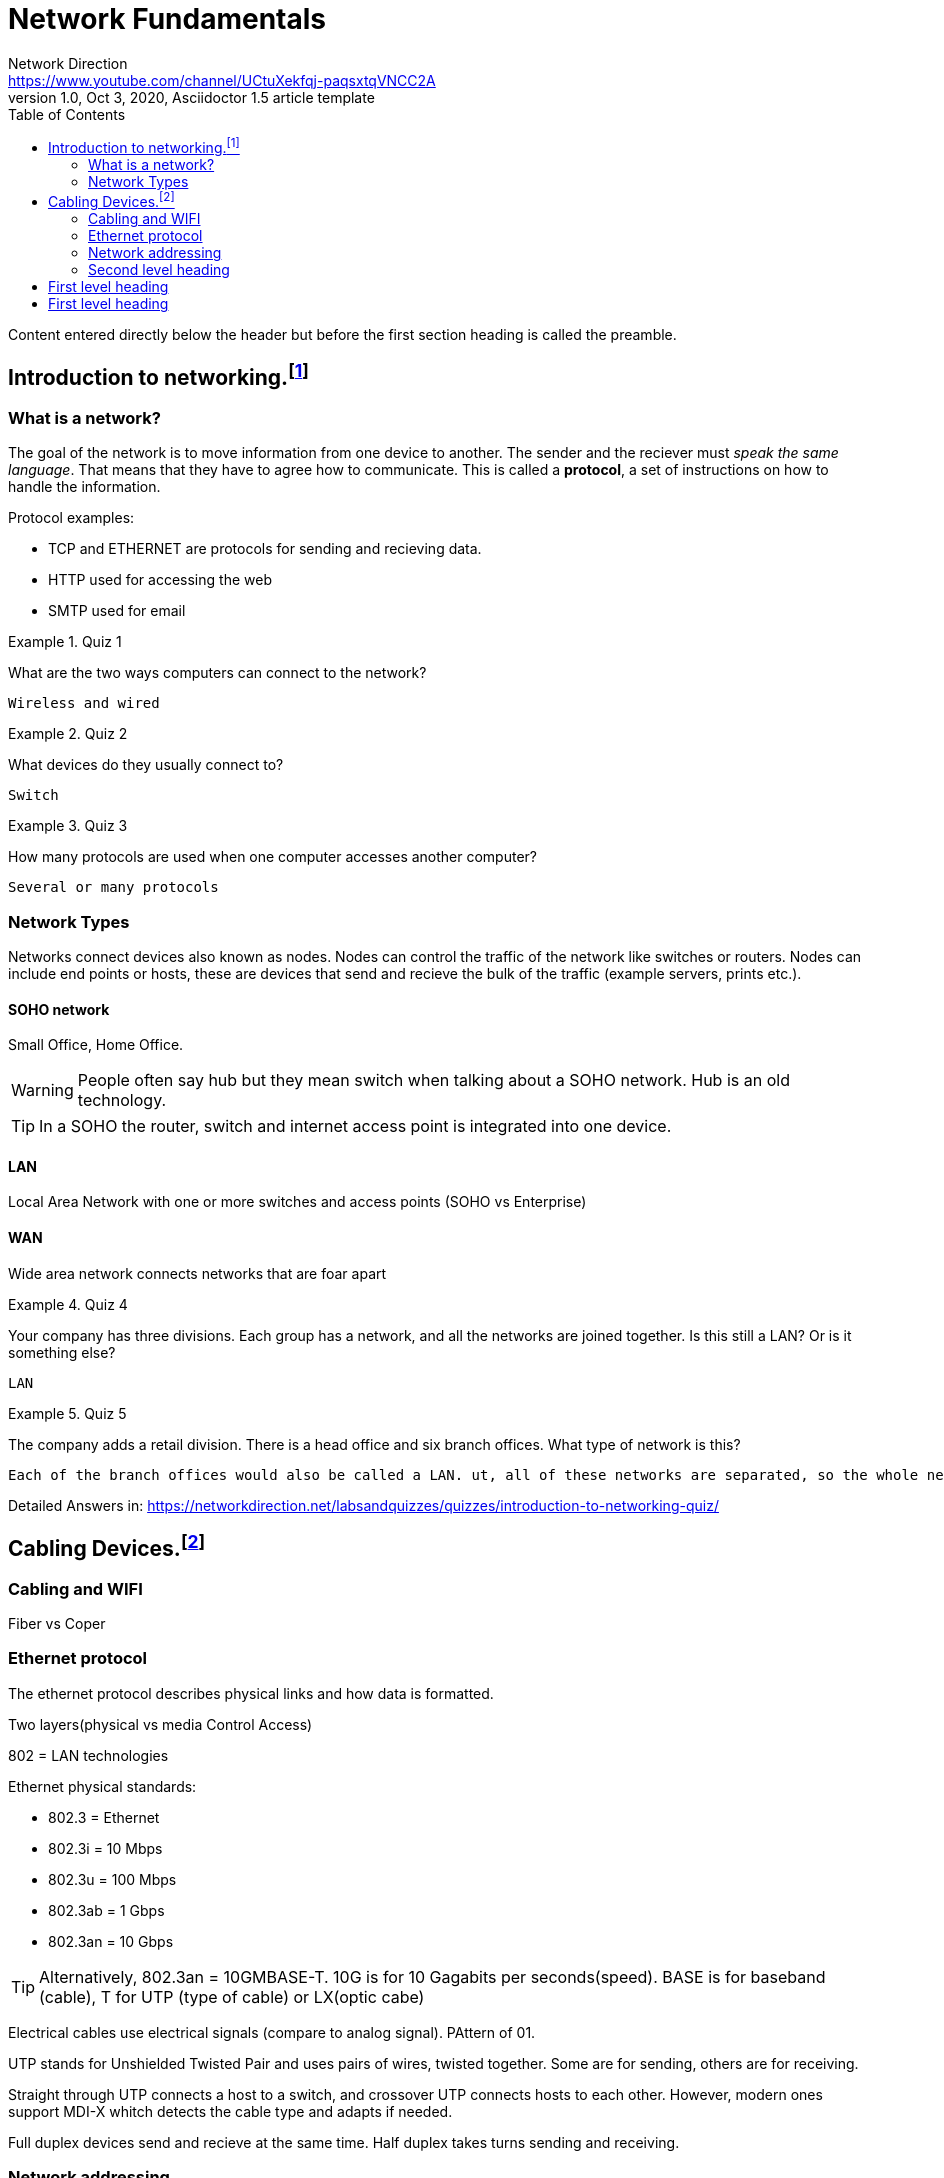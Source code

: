 = Network Fundamentals
Network Direction <https://www.youtube.com/channel/UCtuXekfqj-paqsxtqVNCC2A>
1.0, Oct 3, 2020, Asciidoctor 1.5 article template
:toc:
:icons: font
:quick-uri: https://asciidoctor.org/docs/asciidoc-syntax-quick-reference/

Content entered directly below the header but before the first section heading is called the preamble.

== Introduction to networking.footnote:[Introduction to networking:<https://www.youtube.com/watch?v=cNwEVYkx2Kk&list=PLDQaRcbiSnqF5U8ffMgZzS7fq1rHUI3Q8&ab_channel=NetworkDirection&t=1s>]

=== What is a network?

The goal of the network is to move information from one device to another. The sender and the reciever must _speak the same language_. That means that they have to agree how to communicate. This is called a *protocol*, a set of instructions on how to handle the information. 

.Protocol examples:
* TCP and ETHERNET are protocols for sending and recieving data.
* HTTP used for accessing the web
* SMTP used for email

.Quiz 1
====
What are the two ways computers can connect to the network?
----
Wireless and wired
----
====

.Quiz 2
====
What devices do they usually connect to?
----
Switch
----
====

.Quiz 3
====
How many protocols are used when one computer accesses another computer?
----
Several or many protocols
----
====

=== Network Types

Networks connect devices also known as nodes. Nodes can control the traffic of the network like switches or routers. Nodes can include end points or hosts, these are devices that send and recieve the bulk of the traffic (example servers, prints etc.).

==== SOHO network 

Small Office, Home Office.

WARNING: People often say hub but they mean switch when talking about a SOHO network. Hub is an old technology.

TIP: In a SOHO the router, switch and internet access point is integrated into one device.

==== LAN

Local Area Network with one or more switches and access points (SOHO vs Enterprise)

==== WAN

Wide area network connects networks that are foar apart


.Quiz 4
====
Your company has three divisions. Each group has a network, and all the networks are joined together. Is this still a LAN? Or is it something else?
----
LAN
----
====

.Quiz 5
====
The company adds a retail division. There is a head office and six branch offices. What type of network is this?
----
Each of the branch offices would also be called a LAN. ut, all of these networks are separated, so the whole network would be called a WAN
----
====


Detailed Answers in: 
<https://networkdirection.net/labsandquizzes/quizzes/introduction-to-networking-quiz/>



== Cabling Devices.footnote:[Cabling Devices :<https://www.youtube.com/watch?v=Ud8UeNgdaz4&list=PLDQaRcbiSnqF5U8ffMgZzS7fq1rHUI3Q8&index=2&ab_channel=NetworkDirection&t=1s>]




=== Cabling and WIFI

Fiber vs Coper

=== Ethernet protocol

The ethernet protocol describes physical links and how data is formatted.

Two layers(physical vs media Control Access)

802 = LAN technologies

.Ethernet physical standards:
* 802.3 = Ethernet
* 802.3i = 10 Mbps
* 802.3u = 100 Mbps
* 802.3ab = 1 Gbps
* 802.3an = 10 Gbps

TIP: Alternatively, 802.3an = 10GMBASE-T. 10G is for 10 Gagabits per seconds(speed). BASE is for baseband (cable), T for UTP (type of cable) or LX(optic cabe)

Electrical cables use electrical signals (compare to analog signal). PAttern of 01. 

UTP stands for Unshielded Twisted Pair and uses pairs of wires, twisted together. Some are for sending, others are for receiving.

Straight through UTP connects a host to a switch, and crossover UTP connects hosts to each other. However, modern ones support MDI-X whitch detects the cable type and adapts if needed.


Full duplex devices send and recieve at the same time. Half duplex takes turns sending and receiving.

=== Network addressing

In a LAN each device has two addresses. An IP address and a MAC address.

Each host has at least one *MAC address*, or more accurate, each network card has a *MAC address*. This address is permanent!

MAC address is used to for devices to communicate in the same LAN segment.

IP is chosen by us, the networking admins. Allows access hosts to a different LAN segment.






This is a paragraph with a *bold* word and an _italicized_ word.

.Image caption
image::image-file-name.png[I am the image alt text.]

This is another paragraph.footnote:[I am footnote text and will be displayed at the bottom of the article.]


=== Second level heading

.Unordered list title
* list item 1
** nested list item
*** nested nested list item 1
*** nested nested list item 2
* list item 2

This is a paragraph.

.Example block title
====
Content in an example block is subject to normal substitutions.
====

.Sidebar title
****
Sidebars contain aside text and are subject to normal substitutions.
****

==== Third level heading

[#id-for-listing-block]
.Listing block title
----
Content in a listing block is subject to verbatim substitutions.
Listing block content is commonly used to preserve code input.
----

===== Fourth level heading

.Table title
|===
|Column heading 1 |Column heading 2

|Column 1, row 1
|Column 2, row 1

|Column 1, row 2
|Column 2, row 2
|===

====== Fifth level heading

[quote, firstname lastname, movie title]
____
I am a block quote or a prose excerpt.
I am subject to normal substitutions.
____

[verse, firstname lastname, poem title and more]
____
I am a verse block.
  Indents and endlines are preserved in verse blocks.
____

== First level heading

TIP: There are five admonition labels: Tip, Note, Important, Caution and Warning.

// I am a comment and won't be rendered.

. ordered list item
.. nested ordered list item
. ordered list item

The text at the end of this sentence is cross referenced to <<_third_level_heading,the third level heading>>

== First level heading

This is a link to the https://asciidoctor.org/docs/user-manual/[Asciidoctor User Manual].
This is an attribute reference {quick-uri}[which links this text to the Asciidoctor Quick Reference Guide].